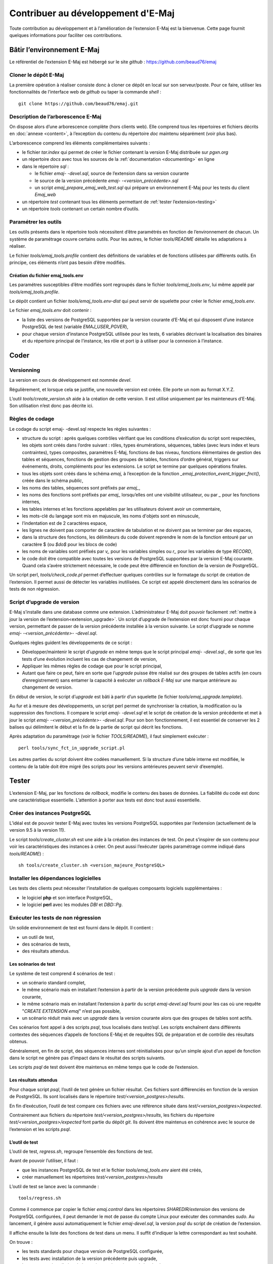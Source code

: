 Contribuer au développement d'E-Maj
===================================

Toute contribution au développement et à l’amélioration de l’extension E-Maj est la bienvenue. Cette page fournit quelques informations pour faciliter ces contributions.

Bâtir l’environnement E-Maj
---------------------------

Le référentiel de l’extension E-Maj est hébergé sur le site *github* : https://github.com/beaud76/emaj

Cloner le dépôt E-Maj
^^^^^^^^^^^^^^^^^^^^^
La première opération à réaliser consiste donc à cloner ce dépôt en local sur son serveur/poste. Pour ce faire, utiliser les fonctionnalités de l’interface web de *github* ou taper la commande *shell* ::

   git clone https://github.com/beaud76/emaj.git

Description de l’arborescence E-Maj
^^^^^^^^^^^^^^^^^^^^^^^^^^^^^^^^^^^

On dispose alors d’une arborescence complète (hors clients web). Elle comprend tous les répertoires et fichiers décrits en :doc:`annexe <content>`, à l’exception du contenu du répertoire *doc* maintenu séparément (voir plus bas).

L’arborescence comprend les éléments complémentaires suivants :

* le fichier *tar.index* qui permet de créer le fichier contenant la version E-Maj distribuée sur *pgxn.org*
* un répertoire *docs* avec tous les sources de la :ref:`documentation <documenting>` en ligne
* dans le répertoire *sql* :

  * le fichier *emaj- -devel.sql*, source de l’extension dans sa version courante
  * le source de la version précédente *emaj- -<version_précédente>.sql*
  * un script *emaj_prepare_emaj_web_test.sql* qui prépare un environnement E-Maj pour les tests du client *Emaj_web*

* un répertoire *test* contenant tous les éléments permettant de :ref:`tester l’extension<testing>`
* un répertoire *tools* contenant un certain nombre d’outils.


Paramétrer les outils
^^^^^^^^^^^^^^^^^^^^^
Les outils présents dans le répertoire tools nécessitent d’être paramétrés en fonction de l’environnement de chacun. Un système de paramétrage couvre certains outils. Pour les autres, le fichier *tools/README* détaille les adaptations à réaliser.

Le fichier *tools/emaj_tools.profile* contient des définitions de variables et de fonctions utilisées par différents outils. En principe, ces éléments n’ont pas besoin d’être modifiés.

Création du fichier emaj_tools.env
''''''''''''''''''''''''''''''''''

Les paramétres susceptibles d’être modifiés sont regroupés dans le fichier *tools/emaj_tools.env*, lui même appelé par *tools/emaj_tools.profile*.

Le dépôt contient un fichier *tools/emaj_tools.env-dist* qui peut servir de squelette pour créer le fichier *emaj_tools.env*.

Le fichier *emaj_tools.env* doit contenir :

* la liste des versions de PostgreSQL supportées par la version courante d’E-Maj et qui disposent d’une instance PostgreSQL de test (variable *EMAJ_USER_PGVER*),
* pour chaque version d’instance PostgreSQL utilisée pour les tests, 6 variables décrivant la localisation des binaires et du répertoire principal de l’instance, les rôle et port ip à utiliser pour la connexion à l’instance.


Coder
-----

Versionning
^^^^^^^^^^^

La version en cours de développement est nommée *devel*.

Régulièrement, et lorsque cela se justifie, une nouvelle version est créée. Elle porte un nom au format X.Y.Z.

L’outil *tools/create_version.sh* aide à la création de cette version. Il est utilisé uniquement par les mainteneurs d’E-Maj. Son utilisation n’est donc pas décrite ici.


Règles de codage
^^^^^^^^^^^^^^^^

Le codage du script emaj- -devel.sql respecte les règles suivantes :

* structure du script : après quelques contrôles vérifiant que les conditions d’exécution du script sont respectées, les objets sont créés dans l’ordre suivant : rôles, types énumérations, séquences, tables (avec leurs index et leurs contraintes), types composites, paramètres E-Maj, fonctions de bas niveau, fonctions élémentaires de gestion des tables et séquences, fonctions de gestion des groupes de tables, fonctions d’ordre général, triggers sur événements, droits, compléments pour les extensions. Le script se termine par quelques opérations finales.
* tous les objets sont créés dans le schéma *emaj*, à l’exception de la fonction *_emaj_protection_event_trigger_fnct()*, créée dans le schéma *public*,
* les noms des tables, séquences sont préfixés par *emaj_*,
* les noms des fonctions sont préfixés par *emaj_* lorsqu’elles ont une visibilité utilisateur, ou par *_* pour les fonctions internes,
* les tables internes et les fonctions appelables par les utilisateurs doivent avoir un commentaire,
* les mots-clé du langage sont mis en majuscule, les noms d'objets sont en minuscule,
* l’indentation est de 2 caractères espace,
* les lignes ne doivent pas comporter de caractère de tabulation et ne doivent pas se terminer par des espaces,
* dans la structure des fonctions, les délimiteurs du code doivent reprendre le nom de la fonction entouré par un caractère $ (ou *$do$* pour les blocs de code)
* les noms de variables sont préfixés par *v_* pour les variables simples ou *r_* pour les variables de type *RECORD*,
* le code doit être compatible avec toutes les versions de PostgreSQL supportées par la version E-Maj courante. Quand cela s’avére strictement nécessaire, le code peut être différencié en fonction de la version de PostgreSQL.

Un script perl, *tools/check_code.pl* permet d’effectuer quelques contrôles sur le formatage du script de création de l’extension. Il permet aussi de détecter les variables inutilisées. Ce script est appelé directement dans les scénarios de tests de non régression.

Script d’upgrade de version
^^^^^^^^^^^^^^^^^^^^^^^^^^^

E-Maj s’installe dans une database comme une extension. L’administrateur E-Maj doit pouvoir facilement :ref:`mettre à jour la version de l’extension<extension_upgrade>`. Un script d’upgrade de l’extension est donc fourni pour chaque version, permettant de passer de la version précédente installée à la version suivante. Le script d’upgrade se nomme *emaj- -<version_précédente>- -devel.sql*.

Quelques règles guident les développements de ce script :

* Développer/maintenir le script d’*upgrade* en même temps que le script principal *emaj- -devel.sql*., de sorte que les tests d’une évolution incluent les cas de changement de version,
* Appliquer les mêmes règles de codage que pour le script principal,
* Autant que faire ce peut, faire en sorte que l’*upgrade* puisse être réalisé sur des groupes de tables actifs (en cours d’enregistrement) sans entamer la capacité à exécuter un *rollback E-Maj* sur une marque antérieure au changement de version.

En début de version, le script d’*upgrade* est bâti à partir d’un squelette (le fichier *tools/emaj_upgrade.template*).

Au fur et à mesure des développements, un script perl permet de synchroniser la création, la modification ou la suppression des fonctions. Il compare le script *emaj- -devel.sql* et le script de création de la version précédente et met à jour le script *emaj- -<version_précédente>- -devel.sql*. Pour son bon fonctionnement, il est essentiel de conserver les 2 balises qui délimitent le début et la fin de la partie de script qui décrit les fonctions.

Après adaptation du paramétrage (voir le fichier *TOOLS/README*), il faut simplement exécuter ::

   perl tools/sync_fct_in_upgrade_script.pl

Les autres parties du script doivent être codées manuellement. Si la structure d’une table interne est modifiée, le contenu de la table doit être migré (les scripts pour les versions antérieures peuvent servir d’exemple).

.. _testing:

Tester
------

L’extension E-Maj, par les fonctions de *rollback*, modifie le contenu des bases de données. La fiabilité du code est donc une caractéristique essentielle. L’attention à porter aux tests est donc tout aussi essentielle.

Créer des instances PostgreSQL
^^^^^^^^^^^^^^^^^^^^^^^^^^^^^^

L’idéal est de pouvoir tester E-Maj avec toutes les versions PostgreSQL supportées par l’extension (actuellement de la version 9.5 à la version 11).

Le script *tools/create_cluster.sh* est une aide à la création des instances de test. On peut s’inspirer de son contenu pour voir les caractéristiques des instances à créer. On peut aussi l’exécuter (après paramétrage comme indiqué dans *tools/README*) ::

   sh tools/create_cluster.sh <version_majeure_PostgreSQL>

Installer les dépendances logicielles
^^^^^^^^^^^^^^^^^^^^^^^^^^^^^^^^^^^^^

Les tests des clients peut nécessiter l’installation de quelques composants logiciels supplémentaires :

* le logiciel **php** et son interface PostgreSQL,
* le logiciel **perl** avec les modules *DBI* et *DBD::Pg*.

Exécuter les tests de non régression
^^^^^^^^^^^^^^^^^^^^^^^^^^^^^^^^^^^^

Un solide environnement de test est fourni dans le dépôt. Il contient :

* un outil de test,
* des scénarios de tests,
* des résultats attendus.

Les scénarios de test
'''''''''''''''''''''

Le système de test comprend 4 scénarios de test :

* un scénario standard complet,
* le même scénario mais en installant l’extension à partir de la version précédente puis *upgrade* dans la version courante,
* le même scénario mais en installant l’extension à partir du script *emaj-devel.sql* fourni pour les cas où une requête "*CREATE EXTENSION emaj*" n’est pas possible,
* un scénario réduit mais avec un *upgrade* dans la version courante alors que des groupes de tables sont actifs.

Ces scénarios font appel à des scripts *psql*, tous localisés dans *test/sql*. Les scripts enchaînent dans différents contextes des séquences d’appels de fonctions E-Maj et de requêtes SQL de préparation et de contrôle des résultats obtenus.

Généralement, en fin de script, des séquences internes sont réinitialisées pour qu’un simple ajout d’un appel de fonction dans le script ne génère pas d’impact dans le résultat des scripts suivants.

Les scripts *psql* de test doivent être maintenus en même temps que le code de l’extension.

Les résultats attendus
''''''''''''''''''''''

Pour chaque script *psql*, l’outil de test génère un fichier résultat. Ces fichiers sont différenciés en fonction de la version de PostgreSQL. Ils sont localisés dans le répertoire *test/<version_postgres>/results*.

En fin d’exécution, l’outil de test compare ces fichiers avec une référence située dans *test/<version_postgres>/expected*. 

Contrairement aux fichiers du répertoire *test/<version_postgres>/results*, les fichiers du répertoire *test/<version_postgres>/expected* font partie du dépôt *git*. Ils doivent être maintenus en cohérence avec le source de l’extension et les scripts *psql*.

L’outil de test
'''''''''''''''

L’outil de test, *regress.sh*, regroupe l’ensemble des fonctions de test. 

Avant de pouvoir l’utiliser, il faut :

* que les instances PostgreSQL de test et le fichier *tools/emaj_tools.env* aient été créés,
* créer manuellement les répertoires *test/<version_postgres>/results*

L’outil de test se lance avec la commande ::

   tools/regress.sh

Comme il commence par copier le fichier *emaj.control* dans les répertoires *SHAREDIR/extension* des versions de PostgreSQL configurées, il peut demander le mot de passe du compte Linux pour exécuter des commandes *sudo*. Au lancement, il génère aussi automatiquement le fichier *emaj-devel.sql*, la version *psql* du script de création de l’extension.

Il affiche ensuite la liste des fonctions de test dans un menu. Il suffit d’indiquer la lettre correspondant au test souhaité.

On trouve :

* les tests standards pour chaque version de PostgreSQL configurée,
* les tests avec installation de la version précédente puis upgrade,
* les tests avec installation de la version par le script *emaj-devel.sql*,
* les tests avec *upgrade* de version E-Maj sur des groupes actifs,
* des tests de sauvegarde de la base par *pg_dump* et restauration, avec des versions de PostgreSQL différentes,
* un test d’*upgrade* de version de PostgreSQL par *pg_upgrade* avec une base contenant l’extension E-Maj.

Il est important d’exécuter ces quatre premières séries de test pour chaque évolution E-Maj.

Valider les résultats
'''''''''''''''''''''

Après avoir exécuté un script *psql*, *regress.sh* compare le résultat obtenu avec le résultat attendu et affiche le résultat de la comparaison sous la forme *'ok'* ou *'FAILED'*.

Voici un exemple d’affichage du déroulement d’un test (ici le scénario avec installation et upgrade de version et avec une différence détectée) ::

	Run regression test
	============== dropping database "regression"         ==============
	DROP DATABASE
	============== creating database "regression"         ==============
	CREATE DATABASE
	ALTER DATABASE
	============== running regression test queries        ==============
	test install_upgrade          ... ok
	test setup                    ... ok
	test create_drop              ... ok
	test start_stop               ... ok
	test mark                     ... ok
	test rollback                 ... ok
	test misc                     ... ok
	test alter                    ... ok
	test alter_logging            ... ok
	test viewer                   ... ok
	test adm1                     ... ok
	test adm2                     ... ok
	test client                   ... ok
	test check                    ... FAILED
	test cleanup                  ... ok
	
	=======================
	1 of 15 tests failed.
	=======================
	
	The differences that caused some tests to fail can be viewed in the
	file "/home/postgres/proj/emaj/test/11/regression.diffs".  A copy of the test summary that you see
	above is saved in the file "/home/postgres/proj/emaj/test/11/regression.out".

Dans le cas où au moins un script ressort en différence, il convient d’analyser scrupuleusement le contenu du fichier *test/<version_postgres>/regression.diffs* pour vérifier si les écarts sont bien liés aux modifications apportées dans le code source de l’extension ou dans les scripts de test.

Une fois que les écarts relevés sont tous jugés valides, il faut copier le contenu des répertoires *test/<version_postgres>/result* dans *test/<version_postgres>/expected*. Un script *shell* permet de traiter toutes les versions PostgreSQL en une seule commande ::

   sh tools/copy2Expected.sh

Il peut arriver que certains résultats soient en écart à cause d’une différence de fonctionnement de PostgreSQL d’une exécution à une autre. La répétition du test permet alors de détecter ces cas.

Couverture des tests
^^^^^^^^^^^^^^^^^^^^

Couverture de test des fonctions
''''''''''''''''''''''''''''''''

Les clusters PostgreSQL de test sont configurés pour compter les exécutions des fonctions. Le script de test *check.sql* affiche les compteurs d’exécution des fonctions. Il liste aussi les fonctions E-Maj qui n’ont été exécutées dans aucun script.

Couverture de test des messages d’erreur
''''''''''''''''''''''''''''''''''''''''

Un script *perl* extrait les messages d’erreur et de *warning* codés dans le fichier *sql/emaj- -devel.sql*. Il extrait ensuite les messages présents dans les fichiers du répertoire *test/10/expected*. Ceci lui permet d’afficher les cas d’erreur ou de *warning* non couverts par les tests.

Le script s’exécute avec la commande ::

   perl tools/check_error_messages.pl

Certains messages sont connus pour ne pas être couverts (cas d’erreurs difficilement reproductibles par exemple). Ces messages, codés dans le script *perl*, sont exclus de l’affichage final.

Évaluer les performances
^^^^^^^^^^^^^^^^^^^^^^^^

Le répertoire *tools/performance* contient quelques scripts shell permettant de réaliser des mesures de performances. Comme le résultat des mesures est totalement dépendant de la plateforme et de l’environnement utilisés, aucun résultat de référence n’est fourni.

Les scripts couvrent les domaines suivants :

* *log_overhead/pgbench.sh* évalue le surcoût du mécanisme de log, à l’aide de pgbench,
* *large_group/large_group.sh* évalue le fonctionnement de groupes contenant un grand nombre de tables,
* *rollback/rollback_perf.sh* évalue les performances des rollbacks E-Maj avec différents profils de tables.

Pour chacun de ces fichiers, des variables sont à configurer en début de scripts,

.. _documenting:

Documenter
----------

Une documentation au format *LibreOffice* est encore gérée par les mainteneurs. Elle dispose de son propre dépôt *github* : *emaj_doc*. De ce fait, le dossier *doc* du dépôt principal reste vide.

La documentation en ligne est gérée avec *sphinx*. Elle est localiséeœ dans le répertoire *docs*.

Pour installer *sphinx*, se référer au fichier *docs/README.rst*.

La documentation existe en deux langues, l’anglais et le français. En fonction de la langue, les sources des documents sont localisés dans */docs/en* et */docs/fr*. Ces documents sont au format *ReStructured Text*.

Pour compiler la documentation dans une langue, se placer dans le répertoire *docs/<langue>* et lancer la commande ::

   make html

Quand il n’y a plus d’erreur de compilation, la documentation peut être visualisée en local sur un navigateur, en ouvrant le fichier *docs/<langue>/_build/html/index.html*.

La mise à jour de la documentation présente sur le site *readthedocs.org* est automatique dès que le dépôt présent sur *github* est mis à jour.

Soumettre un patch
------------------

Tout patch peut être proposé aux mainteneurs d’E-Maj au travers d’un *Pull Request* sur le site *github*.

Avant de soumettre un patch, il peut être utile d’ouvrir une « *issue* » sur *github*, afin d’engager un dialogue avec les mainteneurs et ainsi avancer au mieux dans la réalisation du patch.
